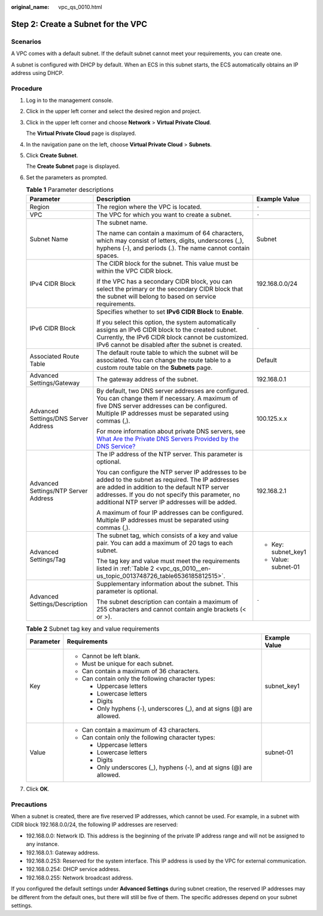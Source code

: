 :original_name: vpc_qs_0010.html

.. _vpc_qs_0010:

Step 2: Create a Subnet for the VPC
===================================

Scenarios
---------

A VPC comes with a default subnet. If the default subnet cannot meet your requirements, you can create one.

A subnet is configured with DHCP by default. When an ECS in this subnet starts, the ECS automatically obtains an IP address using DHCP.

Procedure
---------

#. Log in to the management console.

2. Click |image1| in the upper left corner and select the desired region and project.

3. Click |image2| in the upper left corner and choose **Network** > **Virtual Private Cloud**.

   The **Virtual Private Cloud** page is displayed.

4. In the navigation pane on the left, choose **Virtual Private Cloud** > **Subnets**.

5. Click **Create Subnet**.

   The **Create Subnet** page is displayed.

6. Set the parameters as prompted.

   .. table:: **Table 1** Parameter descriptions

      +--------------------------------------+-------------------------------------------------------------------------------------------------------------------------------------------------------------------------------------------------------------------------------------------------------------+-----------------------+
      | Parameter                            | Description                                                                                                                                                                                                                                                 | Example Value         |
      +======================================+=============================================================================================================================================================================================================================================================+=======================+
      | Region                               | The region where the VPC is located.                                                                                                                                                                                                                        | ``-``                 |
      +--------------------------------------+-------------------------------------------------------------------------------------------------------------------------------------------------------------------------------------------------------------------------------------------------------------+-----------------------+
      | VPC                                  | The VPC for which you want to create a subnet.                                                                                                                                                                                                              | ``-``                 |
      +--------------------------------------+-------------------------------------------------------------------------------------------------------------------------------------------------------------------------------------------------------------------------------------------------------------+-----------------------+
      | Subnet Name                          | The subnet name.                                                                                                                                                                                                                                            | Subnet                |
      |                                      |                                                                                                                                                                                                                                                             |                       |
      |                                      | The name can contain a maximum of 64 characters, which may consist of letters, digits, underscores (_), hyphens (-), and periods (.). The name cannot contain spaces.                                                                                       |                       |
      +--------------------------------------+-------------------------------------------------------------------------------------------------------------------------------------------------------------------------------------------------------------------------------------------------------------+-----------------------+
      | IPv4 CIDR Block                      | The CIDR block for the subnet. This value must be within the VPC CIDR block.                                                                                                                                                                                | 192.168.0.0/24        |
      |                                      |                                                                                                                                                                                                                                                             |                       |
      |                                      | If the VPC has a secondary CIDR block, you can select the primary or the secondary CIDR block that the subnet will belong to based on service requirements.                                                                                                 |                       |
      +--------------------------------------+-------------------------------------------------------------------------------------------------------------------------------------------------------------------------------------------------------------------------------------------------------------+-----------------------+
      | IPv6 CIDR Block                      | Specifies whether to set **IPv6 CIDR Block** to **Enable**.                                                                                                                                                                                                 | ``-``                 |
      |                                      |                                                                                                                                                                                                                                                             |                       |
      |                                      | If you select this option, the system automatically assigns an IPv6 CIDR block to the created subnet. Currently, the IPv6 CIDR block cannot be customized. IPv6 cannot be disabled after the subnet is created.                                             |                       |
      +--------------------------------------+-------------------------------------------------------------------------------------------------------------------------------------------------------------------------------------------------------------------------------------------------------------+-----------------------+
      | Associated Route Table               | The default route table to which the subnet will be associated. You can change the route table to a custom route table on the **Subnets** page.                                                                                                             | Default               |
      +--------------------------------------+-------------------------------------------------------------------------------------------------------------------------------------------------------------------------------------------------------------------------------------------------------------+-----------------------+
      | Advanced Settings/Gateway            | The gateway address of the subnet.                                                                                                                                                                                                                          | 192.168.0.1           |
      +--------------------------------------+-------------------------------------------------------------------------------------------------------------------------------------------------------------------------------------------------------------------------------------------------------------+-----------------------+
      | Advanced Settings/DNS Server Address | By default, two DNS server addresses are configured. You can change them if necessary. A maximum of five DNS server addresses can be configured. Multiple IP addresses must be separated using commas (,).                                                  | 100.125.x.x           |
      |                                      |                                                                                                                                                                                                                                                             |                       |
      |                                      | For more information about private DNS servers, see `What Are the Private DNS Servers Provided by the DNS Service? <https://docs.sc.otc.t-systems.com/en-us/usermanual/dns/dns_faq_002.html>`__                                                             |                       |
      +--------------------------------------+-------------------------------------------------------------------------------------------------------------------------------------------------------------------------------------------------------------------------------------------------------------+-----------------------+
      | Advanced Settings/NTP Server Address | The IP address of the NTP server. This parameter is optional.                                                                                                                                                                                               | 192.168.2.1           |
      |                                      |                                                                                                                                                                                                                                                             |                       |
      |                                      | You can configure the NTP server IP addresses to be added to the subnet as required. The IP addresses are added in addition to the default NTP server addresses. If you do not specify this parameter, no additional NTP server IP addresses will be added. |                       |
      |                                      |                                                                                                                                                                                                                                                             |                       |
      |                                      | A maximum of four IP addresses can be configured. Multiple IP addresses must be separated using commas (,).                                                                                                                                                 |                       |
      +--------------------------------------+-------------------------------------------------------------------------------------------------------------------------------------------------------------------------------------------------------------------------------------------------------------+-----------------------+
      | Advanced Settings/Tag                | The subnet tag, which consists of a key and value pair. You can add a maximum of 20 tags to each subnet.                                                                                                                                                    | -  Key: subnet_key1   |
      |                                      |                                                                                                                                                                                                                                                             | -  Value: subnet-01   |
      |                                      | The tag key and value must meet the requirements listed in :ref:`Table 2 <vpc_qs_0010__en-us_topic_0013748726_table6536185812515>`.                                                                                                                         |                       |
      +--------------------------------------+-------------------------------------------------------------------------------------------------------------------------------------------------------------------------------------------------------------------------------------------------------------+-----------------------+
      | Advanced Settings/Description        | Supplementary information about the subnet. This parameter is optional.                                                                                                                                                                                     | ``-``                 |
      |                                      |                                                                                                                                                                                                                                                             |                       |
      |                                      | The subnet description can contain a maximum of 255 characters and cannot contain angle brackets (< or >).                                                                                                                                                  |                       |
      +--------------------------------------+-------------------------------------------------------------------------------------------------------------------------------------------------------------------------------------------------------------------------------------------------------------+-----------------------+

   .. _vpc_qs_0010__en-us_topic_0013748726_table6536185812515:

   .. table:: **Table 2** Subnet tag key and value requirements

      +-----------------------+------------------------------------------------------------------------+-----------------------+
      | Parameter             | Requirements                                                           | Example Value         |
      +=======================+========================================================================+=======================+
      | Key                   | -  Cannot be left blank.                                               | subnet_key1           |
      |                       | -  Must be unique for each subnet.                                     |                       |
      |                       | -  Can contain a maximum of 36 characters.                             |                       |
      |                       | -  Can contain only the following character types:                     |                       |
      |                       |                                                                        |                       |
      |                       |    -  Uppercase letters                                                |                       |
      |                       |    -  Lowercase letters                                                |                       |
      |                       |    -  Digits                                                           |                       |
      |                       |    -  Only hyphens (-), underscores (_), and at signs (@) are allowed. |                       |
      +-----------------------+------------------------------------------------------------------------+-----------------------+
      | Value                 | -  Can contain a maximum of 43 characters.                             | subnet-01             |
      |                       | -  Can contain only the following character types:                     |                       |
      |                       |                                                                        |                       |
      |                       |    -  Uppercase letters                                                |                       |
      |                       |    -  Lowercase letters                                                |                       |
      |                       |    -  Digits                                                           |                       |
      |                       |    -  Only underscores (_), hyphens (-), and at signs (@) are allowed. |                       |
      +-----------------------+------------------------------------------------------------------------+-----------------------+

7. Click **OK**.

Precautions
-----------

When a subnet is created, there are five reserved IP addresses, which cannot be used. For example, in a subnet with CIDR block 192.168.0.0/24, the following IP addresses are reserved:

-  192.168.0.0: Network ID. This address is the beginning of the private IP address range and will not be assigned to any instance.
-  192.168.0.1: Gateway address.
-  192.168.0.253: Reserved for the system interface. This IP address is used by the VPC for external communication.
-  192.168.0.254: DHCP service address.
-  192.168.0.255: Network broadcast address.

If you configured the default settings under **Advanced Settings** during subnet creation, the reserved IP addresses may be different from the default ones, but there will still be five of them. The specific addresses depend on your subnet settings.

.. |image1| image:: /_static/images/en-us_image_0000001818982734.png
.. |image2| image:: /_static/images/en-us_image_0000001818983298.png
